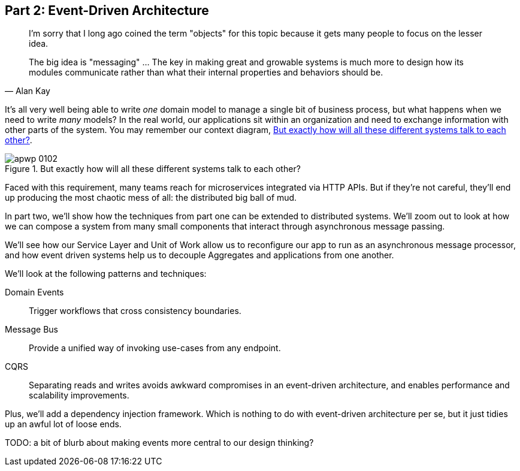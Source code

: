 [[part2]]
[part]
== Part 2: Event-Driven Architecture

[quote, Alan Kay]
____

I'm sorry that I long ago coined the term "objects" for this topic because it
gets many people to focus on the lesser idea.

The big idea is "messaging" ... The key in making great and growable systems is
much more to design how its modules communicate rather than what their internal
properties and behaviors should be. 
____

It's all very well being able to write _one_ domain model to manage a single bit
of business process, but what happens when we need to write _many_ models? In
the real world, our applications sit within an organization and need to exchange
information with other parts of the system.  You may remember our context
diagram, <<allocation_context_diagram_again>>.

[[allocation_context_diagram_again]]
.But exactly how will all these different systems talk to each other?
image::images/apwp_0102.png[]


// TODO (DS): Up until this point you haven't really said much about how this
// code exists in the context of a wider system. I had assumed it was a
// microservice...Maybe earlier in the book we need to understand a bit about
// how this code might exist in a monolith/communicate with a monolith. If the
// answer is still via a message bus, then isn't the distributed system angle a
// red herring here?

Faced with this requirement, many teams reach for microservices integrated
via HTTP APIs. But if they're not careful, they'll end up producing the most
chaotic mess of all: the distributed big ball of mud.

In part two, we'll show how the techniques from part one can be extended to
distributed systems. We'll zoom out to look at how we can compose a system from
many small components that interact through asynchronous message passing.

We'll see how our Service Layer and Unit of Work allow us to reconfigure our app
to run as an asynchronous message processor, and how event driven systems help
us to decouple Aggregates and applications from one another.

//TODO (DS): It seems to me the two key themes in this book are vertical and
//horizontal decoupling. Did you consider choosing those for the two parts?

We'll look at the following patterns and techniques:

Domain Events::
  Trigger workflows that cross consistency boundaries.

Message Bus::
  Provide a unified way of invoking use-cases from any endpoint.

CQRS::
  Separating reads and writes avoids awkward compromises in an event-driven
  architecture, and enables performance and scalability improvements.

Plus, we'll add a dependency injection framework. Which is nothing to do with
event-driven architecture per se, but it just tidies up an awful lot of loose
ends.

TODO: a bit of blurb about making events more central to our design thinking?
